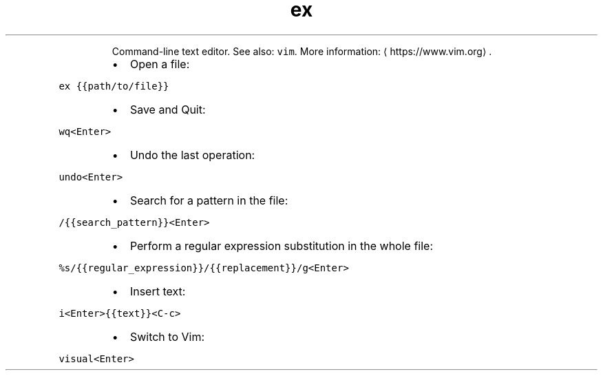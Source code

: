 .TH ex
.PP
.RS
Command\-line text editor.
See also: \fB\fCvim\fR\&.
More information: \[la]https://www.vim.org\[ra]\&.
.RE
.RS
.IP \(bu 2
Open a file:
.RE
.PP
\fB\fCex {{path/to/file}}\fR
.RS
.IP \(bu 2
Save and Quit:
.RE
.PP
\fB\fCwq<Enter>\fR
.RS
.IP \(bu 2
Undo the last operation:
.RE
.PP
\fB\fCundo<Enter>\fR
.RS
.IP \(bu 2
Search for a pattern in the file:
.RE
.PP
\fB\fC/{{search_pattern}}<Enter>\fR
.RS
.IP \(bu 2
Perform a regular expression substitution in the whole file:
.RE
.PP
\fB\fC%s/{{regular_expression}}/{{replacement}}/g<Enter>\fR
.RS
.IP \(bu 2
Insert text:
.RE
.PP
\fB\fCi<Enter>{{text}}<C\-c>\fR
.RS
.IP \(bu 2
Switch to Vim:
.RE
.PP
\fB\fCvisual<Enter>\fR
